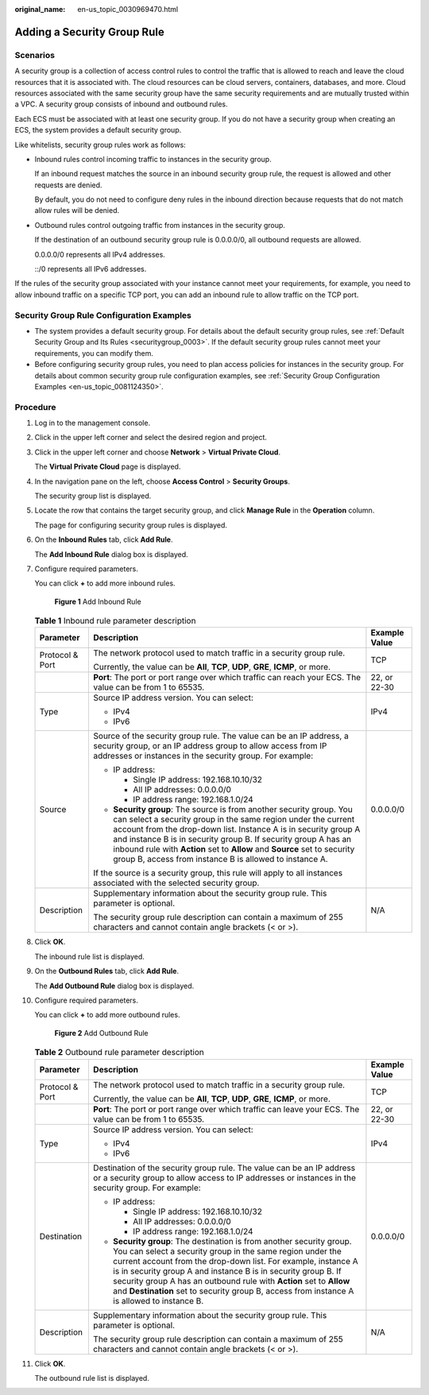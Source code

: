 :original_name: en-us_topic_0030969470.html

.. _en-us_topic_0030969470:

Adding a Security Group Rule
============================

Scenarios
---------

A security group is a collection of access control rules to control the traffic that is allowed to reach and leave the cloud resources that it is associated with. The cloud resources can be cloud servers, containers, databases, and more. Cloud resources associated with the same security group have the same security requirements and are mutually trusted within a VPC. A security group consists of inbound and outbound rules.

Each ECS must be associated with at least one security group. If you do not have a security group when creating an ECS, the system provides a default security group.

Like whitelists, security group rules work as follows:

-  Inbound rules control incoming traffic to instances in the security group.

   If an inbound request matches the source in an inbound security group rule, the request is allowed and other requests are denied.

   By default, you do not need to configure deny rules in the inbound direction because requests that do not match allow rules will be denied.

-  Outbound rules control outgoing traffic from instances in the security group.

   If the destination of an outbound security group rule is 0.0.0.0/0, all outbound requests are allowed.

   0.0.0.0/0 represents all IPv4 addresses.

   ::/0 represents all IPv6 addresses.

If the rules of the security group associated with your instance cannot meet your requirements, for example, you need to allow inbound traffic on a specific TCP port, you can add an inbound rule to allow traffic on the TCP port.

Security Group Rule Configuration Examples
------------------------------------------

-  The system provides a default security group. For details about the default security group rules, see :ref:`Default Security Group and Its Rules <securitygroup_0003>`. If the default security group rules cannot meet your requirements, you can modify them.
-  Before configuring security group rules, you need to plan access policies for instances in the security group. For details about common security group rule configuration examples, see :ref:`Security Group Configuration Examples <en-us_topic_0081124350>`.

Procedure
---------

#. Log in to the management console.

#. Click |image1| in the upper left corner and select the desired region and project.

#. Click |image2| in the upper left corner and choose **Network** > **Virtual Private Cloud**.

   The **Virtual Private Cloud** page is displayed.

#. In the navigation pane on the left, choose **Access Control** > **Security Groups**.

   The security group list is displayed.

#. Locate the row that contains the target security group, and click **Manage Rule** in the **Operation** column.

   The page for configuring security group rules is displayed.

#. On the **Inbound Rules** tab, click **Add Rule**.

   The **Add Inbound Rule** dialog box is displayed.

#. Configure required parameters.

   You can click **+** to add more inbound rules.


   .. figure:: /_static/images/en-us_image_0000001865662817.png
      :alt: **Figure 1** Add Inbound Rule

      **Figure 1** Add Inbound Rule

   .. table:: **Table 1** Inbound rule parameter description

      +-----------------------+--------------------------------------------------------------------------------------------------------------------------------------------------------------------------------------------------------------------------------------------------------------------------------------------------------------------------------------------------------------------------------------------------------------------+-----------------------+
      | Parameter             | Description                                                                                                                                                                                                                                                                                                                                                                                                        | Example Value         |
      +=======================+====================================================================================================================================================================================================================================================================================================================================================================================================================+=======================+
      | Protocol & Port       | The network protocol used to match traffic in a security group rule.                                                                                                                                                                                                                                                                                                                                               | TCP                   |
      |                       |                                                                                                                                                                                                                                                                                                                                                                                                                    |                       |
      |                       | Currently, the value can be **All**, **TCP**, **UDP**, **GRE**, **ICMP**, or more.                                                                                                                                                                                                                                                                                                                                 |                       |
      +-----------------------+--------------------------------------------------------------------------------------------------------------------------------------------------------------------------------------------------------------------------------------------------------------------------------------------------------------------------------------------------------------------------------------------------------------------+-----------------------+
      |                       | **Port**: The port or port range over which traffic can reach your ECS. The value can be from 1 to 65535.                                                                                                                                                                                                                                                                                                          | 22, or 22-30          |
      +-----------------------+--------------------------------------------------------------------------------------------------------------------------------------------------------------------------------------------------------------------------------------------------------------------------------------------------------------------------------------------------------------------------------------------------------------------+-----------------------+
      | Type                  | Source IP address version. You can select:                                                                                                                                                                                                                                                                                                                                                                         | IPv4                  |
      |                       |                                                                                                                                                                                                                                                                                                                                                                                                                    |                       |
      |                       | -  IPv4                                                                                                                                                                                                                                                                                                                                                                                                            |                       |
      |                       | -  IPv6                                                                                                                                                                                                                                                                                                                                                                                                            |                       |
      +-----------------------+--------------------------------------------------------------------------------------------------------------------------------------------------------------------------------------------------------------------------------------------------------------------------------------------------------------------------------------------------------------------------------------------------------------------+-----------------------+
      | Source                | Source of the security group rule. The value can be an IP address, a security group, or an IP address group to allow access from IP addresses or instances in the security group. For example:                                                                                                                                                                                                                     | 0.0.0.0/0             |
      |                       |                                                                                                                                                                                                                                                                                                                                                                                                                    |                       |
      |                       | -  IP address:                                                                                                                                                                                                                                                                                                                                                                                                     |                       |
      |                       |                                                                                                                                                                                                                                                                                                                                                                                                                    |                       |
      |                       |    -  Single IP address: 192.168.10.10/32                                                                                                                                                                                                                                                                                                                                                                          |                       |
      |                       |    -  All IP addresses: 0.0.0.0/0                                                                                                                                                                                                                                                                                                                                                                                  |                       |
      |                       |    -  IP address range: 192.168.1.0/24                                                                                                                                                                                                                                                                                                                                                                             |                       |
      |                       |                                                                                                                                                                                                                                                                                                                                                                                                                    |                       |
      |                       | -  **Security group**: The source is from another security group. You can select a security group in the same region under the current account from the drop-down list. Instance A is in security group A and instance B is in security group B. If security group A has an inbound rule with **Action** set to **Allow** and **Source** set to security group B, access from instance B is allowed to instance A. |                       |
      |                       |                                                                                                                                                                                                                                                                                                                                                                                                                    |                       |
      |                       | If the source is a security group, this rule will apply to all instances associated with the selected security group.                                                                                                                                                                                                                                                                                              |                       |
      +-----------------------+--------------------------------------------------------------------------------------------------------------------------------------------------------------------------------------------------------------------------------------------------------------------------------------------------------------------------------------------------------------------------------------------------------------------+-----------------------+
      | Description           | Supplementary information about the security group rule. This parameter is optional.                                                                                                                                                                                                                                                                                                                               | N/A                   |
      |                       |                                                                                                                                                                                                                                                                                                                                                                                                                    |                       |
      |                       | The security group rule description can contain a maximum of 255 characters and cannot contain angle brackets (< or >).                                                                                                                                                                                                                                                                                            |                       |
      +-----------------------+--------------------------------------------------------------------------------------------------------------------------------------------------------------------------------------------------------------------------------------------------------------------------------------------------------------------------------------------------------------------------------------------------------------------+-----------------------+

#. Click **OK**.

   The inbound rule list is displayed.

#. On the **Outbound Rules** tab, click **Add Rule**.

   The **Add Outbound Rule** dialog box is displayed.

#. Configure required parameters.

   You can click **+** to add more outbound rules.


   .. figure:: /_static/images/en-us_image_0000001865582629.png
      :alt: **Figure 2** Add Outbound Rule

      **Figure 2** Add Outbound Rule

   .. table:: **Table 2** Outbound rule parameter description

      +-----------------------+--------------------------------------------------------------------------------------------------------------------------------------------------------------------------------------------------------------------------------------------------------------------------------------------------------------------------------------------------------------------------------------------------------------------------------------------+-----------------------+
      | Parameter             | Description                                                                                                                                                                                                                                                                                                                                                                                                                                | Example Value         |
      +=======================+============================================================================================================================================================================================================================================================================================================================================================================================================================================+=======================+
      | Protocol & Port       | The network protocol used to match traffic in a security group rule.                                                                                                                                                                                                                                                                                                                                                                       | TCP                   |
      |                       |                                                                                                                                                                                                                                                                                                                                                                                                                                            |                       |
      |                       | Currently, the value can be **All**, **TCP**, **UDP**, **GRE**, **ICMP**, or more.                                                                                                                                                                                                                                                                                                                                                         |                       |
      +-----------------------+--------------------------------------------------------------------------------------------------------------------------------------------------------------------------------------------------------------------------------------------------------------------------------------------------------------------------------------------------------------------------------------------------------------------------------------------+-----------------------+
      |                       | **Port**: The port or port range over which traffic can leave your ECS. The value can be from 1 to 65535.                                                                                                                                                                                                                                                                                                                                  | 22, or 22-30          |
      +-----------------------+--------------------------------------------------------------------------------------------------------------------------------------------------------------------------------------------------------------------------------------------------------------------------------------------------------------------------------------------------------------------------------------------------------------------------------------------+-----------------------+
      | Type                  | Source IP address version. You can select:                                                                                                                                                                                                                                                                                                                                                                                                 | IPv4                  |
      |                       |                                                                                                                                                                                                                                                                                                                                                                                                                                            |                       |
      |                       | -  IPv4                                                                                                                                                                                                                                                                                                                                                                                                                                    |                       |
      |                       | -  IPv6                                                                                                                                                                                                                                                                                                                                                                                                                                    |                       |
      +-----------------------+--------------------------------------------------------------------------------------------------------------------------------------------------------------------------------------------------------------------------------------------------------------------------------------------------------------------------------------------------------------------------------------------------------------------------------------------+-----------------------+
      | Destination           | Destination of the security group rule. The value can be an IP address or a security group to allow access to IP addresses or instances in the security group. For example:                                                                                                                                                                                                                                                                | 0.0.0.0/0             |
      |                       |                                                                                                                                                                                                                                                                                                                                                                                                                                            |                       |
      |                       | -  IP address:                                                                                                                                                                                                                                                                                                                                                                                                                             |                       |
      |                       |                                                                                                                                                                                                                                                                                                                                                                                                                                            |                       |
      |                       |    -  Single IP address: 192.168.10.10/32                                                                                                                                                                                                                                                                                                                                                                                                  |                       |
      |                       |    -  All IP addresses: 0.0.0.0/0                                                                                                                                                                                                                                                                                                                                                                                                          |                       |
      |                       |    -  IP address range: 192.168.1.0/24                                                                                                                                                                                                                                                                                                                                                                                                     |                       |
      |                       |                                                                                                                                                                                                                                                                                                                                                                                                                                            |                       |
      |                       | -  **Security group**: The destination is from another security group. You can select a security group in the same region under the current account from the drop-down list. For example, instance A is in security group A and instance B is in security group B. If security group A has an outbound rule with **Action** set to **Allow** and **Destination** set to security group B, access from instance A is allowed to instance B. |                       |
      +-----------------------+--------------------------------------------------------------------------------------------------------------------------------------------------------------------------------------------------------------------------------------------------------------------------------------------------------------------------------------------------------------------------------------------------------------------------------------------+-----------------------+
      | Description           | Supplementary information about the security group rule. This parameter is optional.                                                                                                                                                                                                                                                                                                                                                       | N/A                   |
      |                       |                                                                                                                                                                                                                                                                                                                                                                                                                                            |                       |
      |                       | The security group rule description can contain a maximum of 255 characters and cannot contain angle brackets (< or >).                                                                                                                                                                                                                                                                                                                    |                       |
      +-----------------------+--------------------------------------------------------------------------------------------------------------------------------------------------------------------------------------------------------------------------------------------------------------------------------------------------------------------------------------------------------------------------------------------------------------------------------------------+-----------------------+

#. Click **OK**.

   The outbound rule list is displayed.

.. |image1| image:: /_static/images/en-us_image_0000001818982734.png
.. |image2| image:: /_static/images/en-us_image_0000001818823082.png
